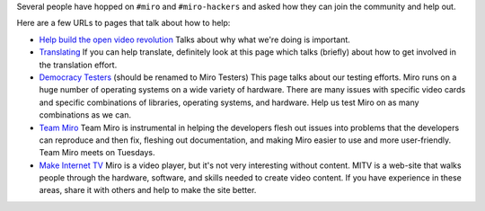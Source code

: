 .. title: Helping Out
.. slug: helping_out
.. date: 2007-10-03 00:32:34
.. tags: miro

Several people have hopped on ``#miro`` and ``#miro-hackers`` and asked
how they can join the community and help out.

Here are a few URLs to pages that talk about how to help:

* `Help build the open video
  revolution <http://www.getmiro.com/code/>`__ Talks about why what
  we're doing is important.
* `Translating <http://www.getmiro.com/code/translate/>`__ If you can
  help translate, definitely look at this page which talks (briefly)
  about how to get involved in the translation effort.
* `Democracy
  Testers <https://develop.participatoryculture.org/trac/democracy/wiki/DemocracyTesters>`__
  (should be renamed to Miro Testers) This page talks about our testing
  efforts. Miro runs on a huge number of operating systems on a wide
  variety of hardware. There are many issues with specific video cards
  and specific combinations of libraries, operating systems, and
  hardware. Help us test Miro on as many combinations as we can.
* `Team Miro <http://www.getmiro.com/wiki/>`__ Team Miro is
  instrumental in helping the developers flesh out issues into problems
  that the developers can reproduce and then fix, fleshing out
  documentation, and making Miro easier to use and more user-friendly.
  Team Miro meets on Tuesdays.
* `Make Internet TV <http://makeinternettv.org/>`__ Miro is a video
  player, but it's not very interesting without content. MITV is a
  web-site that walks people through the hardware, software, and skills
  needed to create video content. If you have experience in these
  areas, share it with others and help to make the site better.
